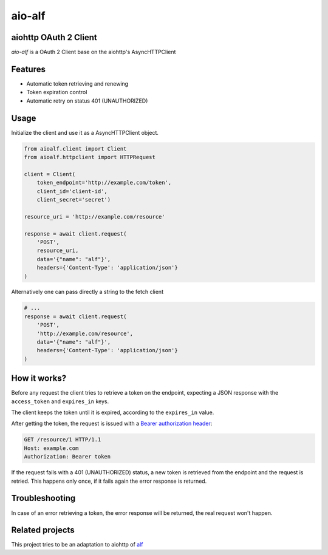 aio-alf |build-status|
===========

aiohttp OAuth 2 Client
---------------------

`aio-alf` is a OAuth 2 Client base on the aiohttp's AsyncHTTPClient

Features
--------

* Automatic token retrieving and renewing
* Token expiration control
* Automatic retry on status 401 (UNAUTHORIZED)

Usage
-----

Initialize the client and use it as a AsyncHTTPClient object.

.. code-block:: python

    from aioalf.client import Client
    from aioalf.httpclient import HTTPRequest

    client = Client(
        token_endpoint='http://example.com/token',
        client_id='client-id',
        client_secret='secret')

    resource_uri = 'http://example.com/resource'

    response = await client.request(
        'POST',
        resource_uri,
        data='{"name": "alf"}',
        headers={'Content-Type': 'application/json'}
    )


Alternatively one can pass directly a string to the fetch client

.. code-block:: python

    # ...
    response = await client.request(
        'POST',
        'http://example.com/resource',
        data='{"name": "alf"}',
        headers={'Content-Type': 'application/json'}
    )



How it works?
-------------

Before any request the client tries to retrieve a token on the endpoint,
expecting a JSON response with the ``access_token`` and ``expires_in`` keys.

The client keeps the token until it is expired, according to the ``expires_in``
value.

After getting the token, the request is issued with a `Bearer authorization
header <http://tools.ietf.org/html/draft-ietf-oauth-v2-31#section-7.1>`_:

.. code-block::

    GET /resource/1 HTTP/1.1
    Host: example.com
    Authorization: Bearer token

If the request fails with a 401 (UNAUTHORIZED) status, a new token is retrieved
from the endpoint and the request is retried. This happens only once, if it
fails again the error response is returned.


Troubleshooting
---------------

In case of an error retrieving a token, the error response will be returned,
the real request won't happen.


Related projects
----------------

This project tries to be an adaptation to aiohttp of
`alf <https://github.com/globocom/alf>`_


.. |build-status| image:: https://secure.travis-ci.org/globocom/aio-alf.png?branch=master
                  :target: https://travis-ci.org/globocom/aio-alf
